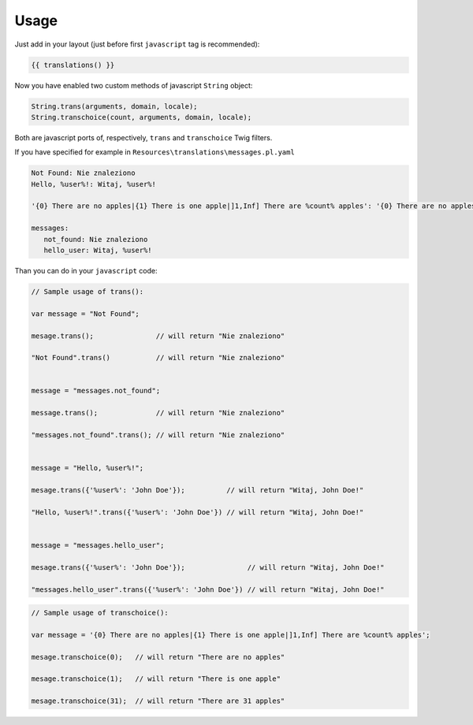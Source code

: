 Usage
-----

Just add in your layout (just before first ``javascript`` tag is recommended):

.. code-block:: jinja

    {{ translations() }}

Now you have enabled two custom methods of javascript ``String`` object:

.. code-block:: javascript

    String.trans(arguments, domain, locale);
    String.transchoice(count, arguments, domain, locale);

Both are javascript ports of, respectively, ``trans`` and ``transchoice`` Twig filters.

If you have specified for example in ``Resources\translations\messages.pl.yaml``

.. code-block:: yaml

    Not Found: Nie znaleziono
    Hello, %user%!: Witaj, %user%!

    '{0} There are no apples|{1} There is one apple|]1,Inf] There are %count% apples': '{0} There are no apples|{1} There is one apple|]1,Inf] There are %count% apples'

    messages:
       not_found: Nie znaleziono
       hello_user: Witaj, %user%!


Than you can do in your ``javascript`` code:


.. code-block:: javascript

    // Sample usage of trans():

    var message = "Not Found";

    mesage.trans();               // will return "Nie znaleziono"

    "Not Found".trans()           // will return "Nie znaleziono"


    message = "messages.not_found";

    message.trans();              // will return "Nie znaleziono"

    "messages.not_found".trans(); // will return "Nie znaleziono"


    message = "Hello, %user%!";

    mesage.trans({'%user%': 'John Doe'});          // will return "Witaj, John Doe!"

    "Hello, %user%!".trans({'%user%': 'John Doe'}) // will return "Witaj, John Doe!"


    message = "messages.hello_user";

    mesage.trans({'%user%': 'John Doe'});               // will return "Witaj, John Doe!"

    "messages.hello_user".trans({'%user%': 'John Doe'}) // will return "Witaj, John Doe!"


.. code-block:: javascript

    // Sample usage of transchoice():

    var message = '{0} There are no apples|{1} There is one apple|]1,Inf] There are %count% apples';

    mesage.transchoice(0);   // will return "There are no apples"

    mesage.transchoice(1);   // will return "There is one apple"

    mesage.transchoice(31);  // will return "There are 31 apples"